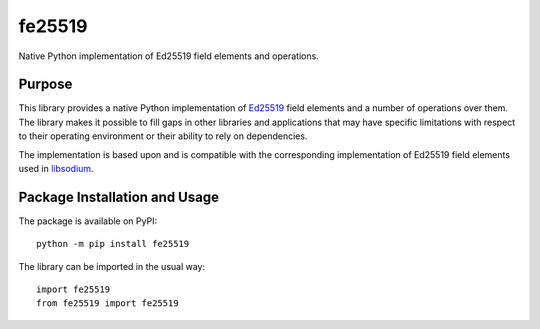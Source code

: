 =======
fe25519
=======

Native Python implementation of Ed25519 field elements and operations.

.. image:: https://badge.fury.io/py/fe25519.svg
   :target: https://badge.fury.io/py/fe25519
   :alt: PyPI version and link.

Purpose
-------
This library provides a native Python implementation of `Ed25519 <https://ed25519.cr.yp.to/>`_ field elements and a number of operations over them. The library makes it possible to fill gaps in other libraries and applications that may have specific limitations with respect to their operating environment or their ability to rely on dependencies.

The implementation is based upon and is compatible with the corresponding implementation of Ed25519 field elements used in `libsodium <https://github.com/jedisct1/libsodium>`_.

Package Installation and Usage
------------------------------
The package is available on PyPI::

    python -m pip install fe25519

The library can be imported in the usual way::

    import fe25519
    from fe25519 import fe25519

